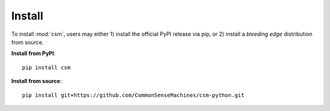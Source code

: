 Install
===========

To install :mod:`csm`, users may either 1) install the official PyPI release via pip, or 2) install a *bleeding edge* distribution from source.

**Install from PyPI**::

    pip install csm

**Install from source**::

    pip install git+https://github.com/CommonSenseMachines/csm-python.git
